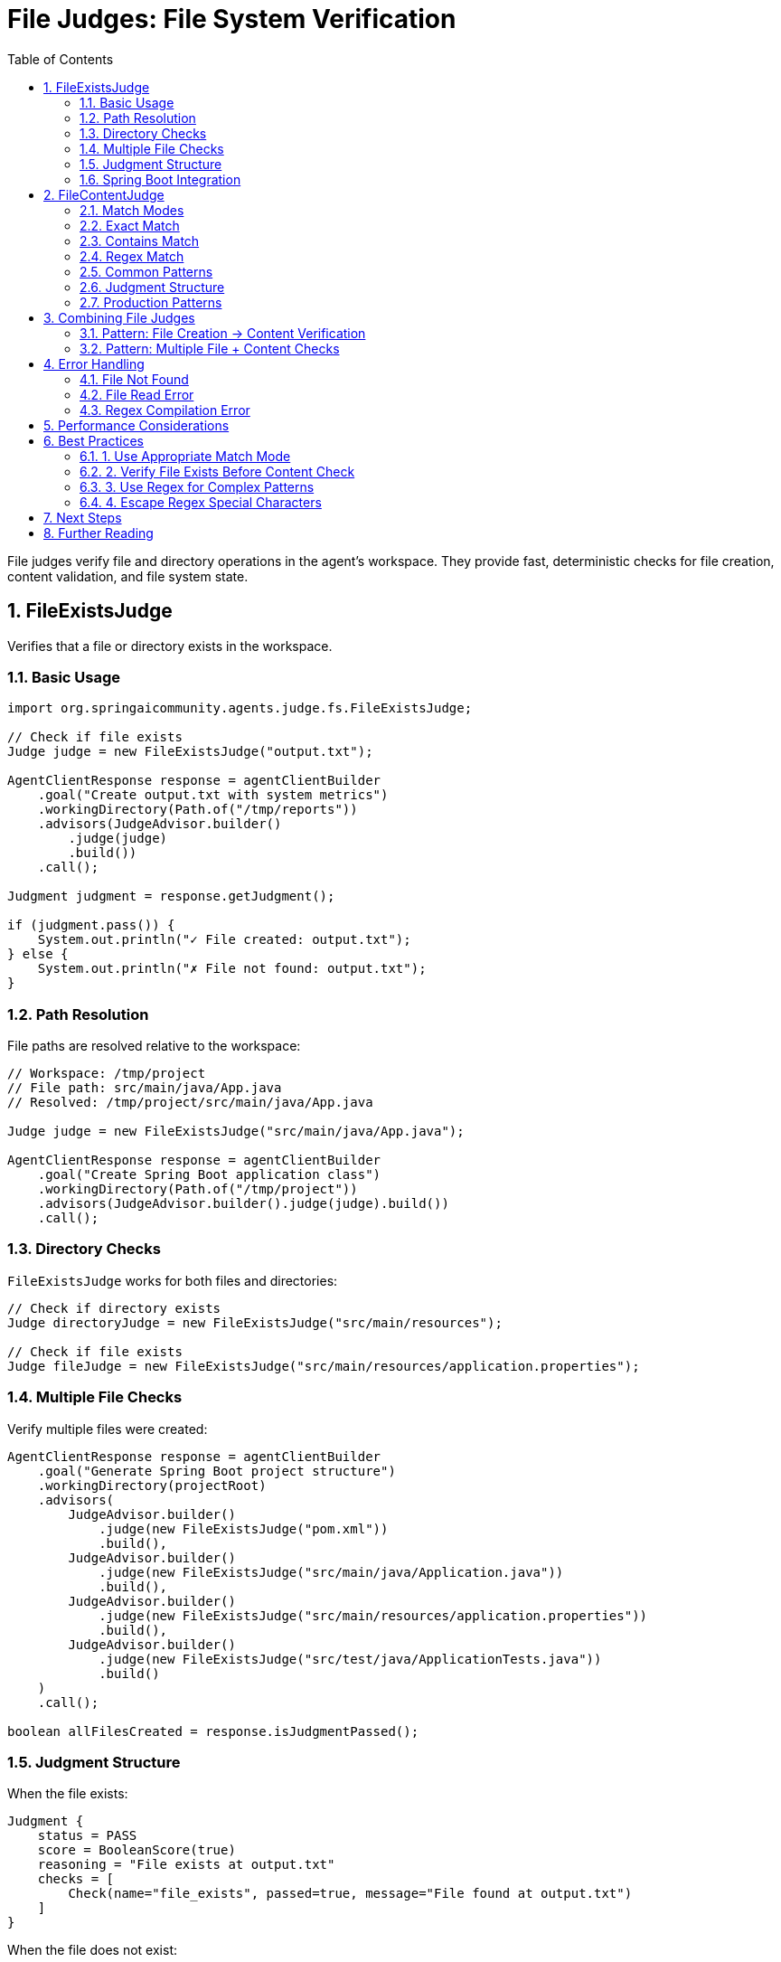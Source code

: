= File Judges: File System Verification
:page-title: File Judges
:toc: left
:tabsize: 2
:sectnums:

File judges verify file and directory operations in the agent's workspace. They provide fast, deterministic checks for file creation, content validation, and file system state.

== FileExistsJudge

Verifies that a file or directory exists in the workspace.

=== Basic Usage

[source,java]
----
import org.springaicommunity.agents.judge.fs.FileExistsJudge;

// Check if file exists
Judge judge = new FileExistsJudge("output.txt");

AgentClientResponse response = agentClientBuilder
    .goal("Create output.txt with system metrics")
    .workingDirectory(Path.of("/tmp/reports"))
    .advisors(JudgeAdvisor.builder()
        .judge(judge)
        .build())
    .call();

Judgment judgment = response.getJudgment();

if (judgment.pass()) {
    System.out.println("✓ File created: output.txt");
} else {
    System.out.println("✗ File not found: output.txt");
}
----

=== Path Resolution

File paths are resolved relative to the workspace:

[source,java]
----
// Workspace: /tmp/project
// File path: src/main/java/App.java
// Resolved: /tmp/project/src/main/java/App.java

Judge judge = new FileExistsJudge("src/main/java/App.java");

AgentClientResponse response = agentClientBuilder
    .goal("Create Spring Boot application class")
    .workingDirectory(Path.of("/tmp/project"))
    .advisors(JudgeAdvisor.builder().judge(judge).build())
    .call();
----

=== Directory Checks

`FileExistsJudge` works for both files and directories:

[source,java]
----
// Check if directory exists
Judge directoryJudge = new FileExistsJudge("src/main/resources");

// Check if file exists
Judge fileJudge = new FileExistsJudge("src/main/resources/application.properties");
----

=== Multiple File Checks

Verify multiple files were created:

[source,java]
----
AgentClientResponse response = agentClientBuilder
    .goal("Generate Spring Boot project structure")
    .workingDirectory(projectRoot)
    .advisors(
        JudgeAdvisor.builder()
            .judge(new FileExistsJudge("pom.xml"))
            .build(),
        JudgeAdvisor.builder()
            .judge(new FileExistsJudge("src/main/java/Application.java"))
            .build(),
        JudgeAdvisor.builder()
            .judge(new FileExistsJudge("src/main/resources/application.properties"))
            .build(),
        JudgeAdvisor.builder()
            .judge(new FileExistsJudge("src/test/java/ApplicationTests.java"))
            .build()
    )
    .call();

boolean allFilesCreated = response.isJudgmentPassed();
----

=== Judgment Structure

When the file exists:

[source,java]
----
Judgment {
    status = PASS
    score = BooleanScore(true)
    reasoning = "File exists at output.txt"
    checks = [
        Check(name="file_exists", passed=true, message="File found at output.txt")
    ]
}
----

When the file does not exist:

[source,java]
----
Judgment {
    status = FAIL
    score = BooleanScore(false)
    reasoning = "File not found at output.txt"
    checks = [
        Check(name="file_exists", passed=false, message="File not found at output.txt")
    ]
}
----

=== Spring Boot Integration

Define as a Spring bean:

[source,java]
----
@Configuration
public class JudgeConfiguration {

    @Bean
    public JudgeAdvisor readmeVerificationAdvisor() {
        return JudgeAdvisor.builder()
            .judge(new FileExistsJudge("README.md"))
            .name("readme-verification")
            .build();
    }

    @Bean
    public JudgeAdvisor docVerificationAdvisor() {
        return JudgeAdvisor.builder()
            .judge(new FileExistsJudge("docs/installation.md"))
            .name("doc-verification")
            .build();
    }
}

// Inject and use
@Service
public class DocumentationService {

    private final AgentClient.Builder agentClientBuilder;
    private final JudgeAdvisor readmeVerificationAdvisor;

    public DocumentationService(
            AgentClient.Builder agentClientBuilder,
            JudgeAdvisor readmeVerificationAdvisor) {
        this.agentClientBuilder = agentClientBuilder;
        this.readmeVerificationAdvisor = readmeVerificationAdvisor;
    }

    public void generateDocs(Path projectRoot) {
        agentClientBuilder
            .goal("Generate project documentation")
            .workingDirectory(projectRoot)
            .advisors(readmeVerificationAdvisor)
            .call();
    }
}
----

== FileContentJudge

Verifies that file content matches expected criteria using exact match, substring contains, or regex pattern.

=== Match Modes

`FileContentJudge` supports three matching modes:

[cols="1,2,2"]
|===
|Mode |Behavior |Use Case

|`EXACT`
|Content must match exactly
|Verify specific output format

|`CONTAINS`
|Content must contain substring
|Check for required text

|`REGEX`
|Content must match regex pattern
|Flexible pattern matching
|===

=== Exact Match

Content must match exactly (whitespace-sensitive):

[source,java]
----
import org.springaicommunity.agents.judge.fs.FileContentJudge;
import org.springaicommunity.agents.judge.fs.FileContentJudge.MatchMode;

Judge judge = new FileContentJudge(
    "greeting.txt",
    "Hello World",
    MatchMode.EXACT
);

// Default mode is EXACT
Judge simpleJudge = new FileContentJudge("greeting.txt", "Hello World");
----

**Passes when**:
[source,text]
----
File content: "Hello World"
Expected:     "Hello World"
Result:       ✓ PASS
----

**Fails when**:
[source,text]
----
File content: "Hello World\n"  (extra newline)
Expected:     "Hello World"
Result:       ✗ FAIL
----

=== Contains Match

Content must contain the expected substring:

[source,java]
----
Judge judge = new FileContentJudge(
    "log.txt",
    "SUCCESS",
    MatchMode.CONTAINS
);

AgentClientResponse response = agentClientBuilder
    .goal("Run tests and log results")
    .workingDirectory(projectRoot)
    .advisors(JudgeAdvisor.builder().judge(judge).build())
    .call();
----

**Passes when**:
[source,text]
----
File content: "Test execution: SUCCESS\nAll tests passed"
Expected:     "SUCCESS"
Result:       ✓ PASS (substring found)
----

=== Regex Match

Content must match a regular expression pattern:

[source,java]
----
// Check for JSON structure
Judge jsonJudge = new FileContentJudge(
    "output.json",
    "\\{.*\"status\"\\s*:\\s*\"success\".*\\}",
    MatchMode.REGEX
);

// Check for version number pattern
Judge versionJudge = new FileContentJudge(
    "pom.xml",
    "<version>\\d+\\.\\d+\\.\\d+</version>",
    MatchMode.REGEX
);

// Check for email address
Judge emailJudge = new FileContentJudge(
    "contacts.txt",
    "[a-zA-Z0-9._%+-]+@[a-zA-Z0-9.-]+\\.[a-zA-Z]{2,}",
    MatchMode.REGEX
);
----

**Example - JSON pattern**:
[source,text]
----
File content: {"status": "success", "message": "OK"}
Pattern:      \{.*"status"\s*:\s*"success".*\}
Result:       ✓ PASS
----

=== Common Patterns

==== Verify Maven Artifact ID

[source,java]
----
Judge judge = new FileContentJudge(
    "pom.xml",
    "<artifactId>my-service</artifactId>",
    MatchMode.CONTAINS
);
----

==== Verify Application Properties

[source,java]
----
Judge judge = new FileContentJudge(
    "src/main/resources/application.properties",
    "server.port=8080",
    MatchMode.CONTAINS
);
----

==== Verify Java Class Structure

[source,java]
----
// Check for Spring Boot main class
Judge judge = new FileContentJudge(
    "src/main/java/com/example/Application.java",
    "@SpringBootApplication.*public class Application",
    MatchMode.REGEX
);
----

==== Verify README Sections

[source,java]
----
Judge judge = new FileContentJudge(
    "README.md",
    "# Installation",
    MatchMode.CONTAINS
);

// Multiple section checks
AgentClientResponse response = agentClientBuilder
    .goal("Generate README with standard sections")
    .advisors(
        JudgeAdvisor.builder()
            .judge(new FileContentJudge("README.md", "# Installation", MatchMode.CONTAINS))
            .build(),
        JudgeAdvisor.builder()
            .judge(new FileContentJudge("README.md", "# Usage", MatchMode.CONTAINS))
            .build(),
        JudgeAdvisor.builder()
            .judge(new FileContentJudge("README.md", "# License", MatchMode.CONTAINS))
            .build()
    )
    .call();
----

=== Judgment Structure

When file exists and content matches:

[source,java]
----
Judgment {
    status = PASS
    score = BooleanScore(true)
    reasoning = "Content contains match in log.txt"
    checks = [
        Check(name="file_exists", passed=true, message="File found"),
        Check(name="file_readable", passed=true, message="File readable"),
        Check(name="content_match", passed=true, message="CONTAINS match successful")
    ]
}
----

When file exists but content doesn't match:

[source,java]
----
Judgment {
    status = FAIL
    score = BooleanScore(false)
    reasoning = "Content does not contains match in log.txt"
    checks = [
        Check(name="file_exists", passed=true, message="File found"),
        Check(name="file_readable", passed=true, message="File readable"),
        Check(name="content_match", passed=false, message="CONTAINS match failed")
    ]
}
----

When file doesn't exist:

[source,java]
----
Judgment {
    status = FAIL
    score = BooleanScore(false)
    reasoning = "File not found at log.txt"
    checks = [
        Check(name="file_exists", passed=false, message="File not found: log.txt")
    ]
}
----

When file read error occurs:

[source,java]
----
Judgment {
    status = FAIL
    score = BooleanScore(false)
    reasoning = "Failed to read file: Permission denied"
    checks = [
        Check(name="file_exists", passed=true, message="File exists"),
        Check(name="file_readable", passed=false, message="Failed to read: Permission denied")
    ]
}
----

=== Production Patterns

==== Verify Configuration Files

[source,java]
----
@Service
public class ConfigVerificationService {

    private final AgentClient.Builder agentClientBuilder;

    public void generateAndVerifyConfig(Path projectRoot) {
        AgentClientResponse response = agentClientBuilder
            .goal("Create application.properties with database config")
            .workingDirectory(projectRoot)
            .advisors(
                // Check file exists
                JudgeAdvisor.builder()
                    .judge(new FileExistsJudge("src/main/resources/application.properties"))
                    .build(),

                // Check database URL
                JudgeAdvisor.builder()
                    .judge(new FileContentJudge(
                        "src/main/resources/application.properties",
                        "spring.datasource.url",
                        MatchMode.CONTAINS
                    ))
                    .build(),

                // Check database driver
                JudgeAdvisor.builder()
                    .judge(new FileContentJudge(
                        "src/main/resources/application.properties",
                        "spring.datasource.driver-class-name",
                        MatchMode.CONTAINS
                    ))
                    .build()
            )
            .call();

        if (!response.isJudgmentPassed()) {
            throw new ConfigException("Database configuration incomplete");
        }
    }
}
----

==== Verify Generated Code

[source,java]
----
public class CodeGenerationService {

    public void generateRestController(Path projectRoot, String entityName) {
        String controllerPath = String.format(
            "src/main/java/com/example/controller/%sController.java",
            entityName
        );

        AgentClientResponse response = agentClientBuilder
            .goal(String.format("Create REST controller for %s entity", entityName))
            .workingDirectory(projectRoot)
            .advisors(
                // File exists
                JudgeAdvisor.builder()
                    .judge(new FileExistsJudge(controllerPath))
                    .build(),

                // Has @RestController
                JudgeAdvisor.builder()
                    .judge(new FileContentJudge(
                        controllerPath,
                        "@RestController",
                        MatchMode.CONTAINS
                    ))
                    .build(),

                // Has @RequestMapping
                JudgeAdvisor.builder()
                    .judge(new FileContentJudge(
                        controllerPath,
                        "@RequestMapping",
                        MatchMode.CONTAINS
                    ))
                    .build(),

                // Has CRUD methods (regex)
                JudgeAdvisor.builder()
                    .judge(new FileContentJudge(
                        controllerPath,
                        "@GetMapping|@PostMapping|@PutMapping|@DeleteMapping",
                        MatchMode.REGEX
                    ))
                    .build()
            )
            .call();

        if (!response.isJudgmentPassed()) {
            throw new CodeGenerationException(
                "Controller generation incomplete for " + entityName
            );
        }
    }
}
----

== Combining File Judges

=== Pattern: File Creation → Content Verification

[source,java]
----
// Step 1: Verify file created
Judge existsJudge = new FileExistsJudge("output.txt");

// Step 2: Verify content correct
Judge contentJudge = new FileContentJudge(
    "output.txt",
    "Expected content",
    MatchMode.CONTAINS
);

AgentClientResponse response = agentClientBuilder
    .goal("Create output.txt with specific content")
    .advisors(
        JudgeAdvisor.builder().judge(existsJudge).build(),
        JudgeAdvisor.builder().judge(contentJudge).build()
    )
    .call();
----

=== Pattern: Multiple File + Content Checks

[source,java]
----
AgentClientResponse response = agentClientBuilder
    .goal("Create Spring Boot project with documentation")
    .workingDirectory(projectRoot)
    .advisors(
        // Structure checks
        JudgeAdvisor.builder()
            .judge(new FileExistsJudge("pom.xml"))
            .build(),
        JudgeAdvisor.builder()
            .judge(new FileExistsJudge("README.md"))
            .build(),
        JudgeAdvisor.builder()
            .judge(new FileExistsJudge("src/main/java/Application.java"))
            .build(),

        // Content checks
        JudgeAdvisor.builder()
            .judge(new FileContentJudge(
                "pom.xml",
                "<artifactId>my-app</artifactId>",
                MatchMode.CONTAINS
            ))
            .build(),
        JudgeAdvisor.builder()
            .judge(new FileContentJudge(
                "README.md",
                "# Installation",
                MatchMode.CONTAINS
            ))
            .build(),
        JudgeAdvisor.builder()
            .judge(new FileContentJudge(
                "src/main/java/Application.java",
                "@SpringBootApplication",
                MatchMode.CONTAINS
            ))
            .build()
    )
    .call();
----

== Error Handling

=== File Not Found

[source,java]
----
Judge judge = new FileExistsJudge("missing.txt");
Judgment judgment = judge.judge(context);

// Status: FAIL
// Reasoning: "File not found at missing.txt"
assertThat(judgment.pass()).isFalse();
assertThat(judgment.checks()).hasSize(1);
assertThat(judgment.checks().get(0).passed()).isFalse();
----

=== File Read Error

[source,java]
----
// File exists but can't be read (permissions, binary file, etc.)
Judge judge = new FileContentJudge("protected.txt", "content", MatchMode.CONTAINS);
Judgment judgment = judge.judge(context);

// Status: FAIL
// Check "file_exists": PASS
// Check "file_readable": FAIL
assertThat(judgment.checks())
    .anySatisfy(check -> {
        assertThat(check.name()).isEqualTo("file_readable");
        assertThat(check.passed()).isFalse();
    });
----

=== Regex Compilation Error

[source,java]
----
// Invalid regex pattern
Judge judge = new FileContentJudge(
    "file.txt",
    "[invalid(regex",  // Invalid pattern
    MatchMode.REGEX
);

// Judge will fail with pattern compilation error
Judgment judgment = judge.judge(context);
assertThat(judgment.pass()).isFalse();
----

== Performance Considerations

File judges are extremely fast:

[cols="1,2,2"]
|===
|Operation |Typical Duration |Notes

|`FileExistsJudge`
|< 5ms
|Simple file system check

|`FileContentJudge` (small file)
|< 10ms
|Read + string operation

|`FileContentJudge` (large file)
|< 100ms
|Depends on file size

|`FileContentJudge` (REGEX)
|< 50ms
|Regex compilation + match
|===

**Best practice**: Use file judges liberally—they're fast and deterministic.

== Best Practices

=== 1. Use Appropriate Match Mode

[source,java]
----
// ✅ Good: CONTAINS for flexible matching
new FileContentJudge("log.txt", "SUCCESS", MatchMode.CONTAINS)

// ❌ Fragile: EXACT with whitespace sensitivity
new FileContentJudge("log.txt", "Test: SUCCESS\n", MatchMode.EXACT)
----

=== 2. Verify File Exists Before Content Check

[source,java]
----
// FileContentJudge already checks existence internally
Judge judge = new FileContentJudge("file.txt", "content", MatchMode.CONTAINS);

// No need for separate FileExistsJudge unless you want explicit check
----

=== 3. Use Regex for Complex Patterns

[source,java]
----
// ✅ Good: Regex for flexible matching
new FileContentJudge(
    "version.txt",
    "\\d+\\.\\d+\\.\\d+",  // Match any semantic version
    MatchMode.REGEX
)

// ❌ Rigid: EXACT for version check
new FileContentJudge("version.txt", "1.0.0", MatchMode.EXACT)
----

=== 4. Escape Regex Special Characters

[source,java]
----
// ✅ Good: Escaped regex
new FileContentJudge(
    "file.txt",
    "\\{.*\\}",  // Match JSON braces
    MatchMode.REGEX
)

// ❌ Wrong: Unescaped (treats { } as regex metacharacters)
new FileContentJudge("file.txt", "{.*}", MatchMode.REGEX)
----

== Next Steps

* **Command Judges**: xref:command-judges.adoc[Build and test verification]
* **Custom Judges**: xref:custom-judges.adoc[Creating your own file judges]
* **Judge Advisor**: xref:../judge-advisor.adoc[Integration with AgentClient]
* **Deterministic Overview**: xref:overview.adoc[All deterministic judge types]

== Further Reading

* xref:../index.adoc[Judge API Overview] - Complete Judge API documentation
* xref:../../getting-started/first-judge.adoc[Your First Judge] - Practical introduction
* Java NIO File API: https://docs.oracle.com/en/java/javase/17/docs/api/java.base/java/nio/file/package-summary.html[java.nio.file]
* Java Regex Pattern: https://docs.oracle.com/en/java/javase/17/docs/api/java.base/java/util/regex/Pattern.html[java.util.regex.Pattern]

---

File judges provide fast, deterministic verification of file system operations. They're the foundation of agent file creation and modification workflows.
